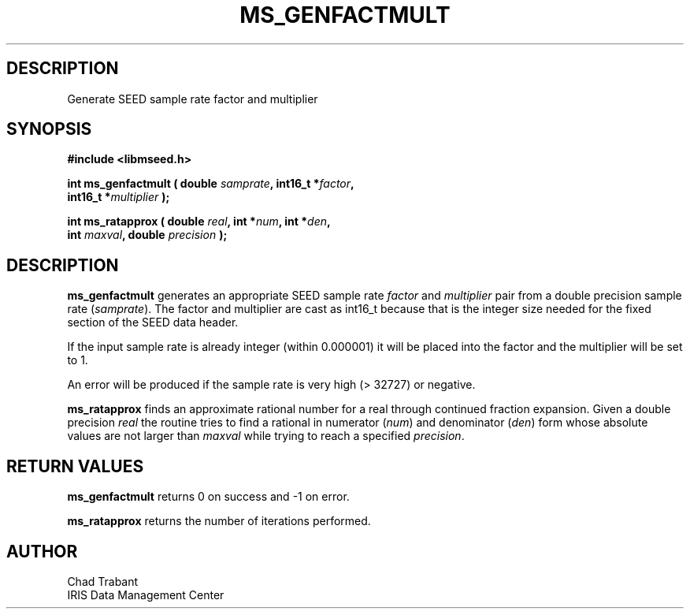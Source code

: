 .TH MS_GENFACTMULT 3 2004/11/22 "Libmseed API"
.SH DESCRIPTION
Generate SEED sample rate factor and multiplier

.SH SYNOPSIS
.nf
.B #include <libmseed.h>

.BI "int  \fBms_genfactmult\fP ( double " samprate ", int16_t *" factor ",
.BI "                      int16_t *" multiplier " );"

.BI "int  \fBms_ratapprox\fP ( double " real ", int *" num ", int *" den ",
.BI "                    int " maxval ", double " precision " );"
.fi

.SH DESCRIPTION
\fBms_genfactmult\fP generates an appropriate SEED sample rate
\fIfactor\fP and \fImultiplier\fP pair from a double precision sample
rate (\fIsamprate\fP).  The factor and multiplier are cast as int16_t
because that is the integer size needed for the fixed section of the
SEED data header.

If the input sample rate is already integer (within 0.000001) it will
be placed into the factor and the multiplier will be set to 1.

An error will be produced if the sample rate is very high (> 32727) or
negative.

\fBms_ratapprox\fP finds an approximate rational number for a real
through continued fraction expansion.  Given a double precision
\fIreal\fP the routine tries to find a rational in numerator
(\fInum\fP) and denominator (\fIden\fP) form whose absolute values are
not larger than \fImaxval\fP while trying to reach a specified
\fIprecision\fP.

.SH RETURN VALUES
\fBms_genfactmult\fP returns 0 on success and -1 on error.

\fBms_ratapprox\fP returns the number of iterations performed.

.SH AUTHOR
.nf
Chad Trabant
IRIS Data Management Center
.fi
